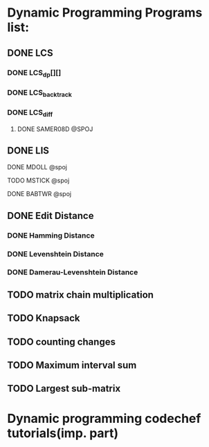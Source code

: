 * Dynamic Programming Programs list:
** DONE LCS
*** DONE LCS_dp[][]
*** DONE LCS_backtrack
*** DONE LCS_diff
**** DONE SAMER08D @SPOJ
** DONE LIS
**** DONE MDOLL @spoj
**** TODO MSTICK @spoj
**** DONE BABTWR @spoj
** DONE Edit Distance
*** DONE Hamming Distance   
*** DONE Levenshtein Distance
*** DONE Damerau-Levenshtein Distance
** TODO matrix chain multiplication
** TODO Knapsack
** TODO counting changes
** TODO Maximum interval sum
** TODO Largest sub-matrix 
* Dynamic programming codechef tutorials(imp. part)




